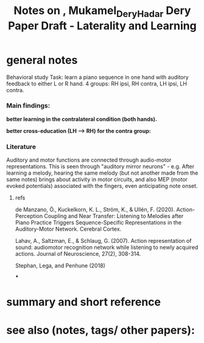 :PROPERTIES:
:ID:       20221116T120658.036669
:ROAM_REFS: @MukamelDeryHadar
:END:
#+title: Notes on , Mukamel_Dery_Hadar Dery Paper Draft - Laterality and Learning

* general notes
Behavioral study
Task: learn a piano sequence in one hand with auditory feedback  to either L or R hand.
4 groups: RH ipsi, RH contra, LH ipsi, LH contra.

*** Main findings:
 *better learning in the contralateral condition (both hands).*

[[./deryLearningAudiomotorSkill.org_20220509_153806_tFxDZu.png]]


*better cross-education (LH --> RH) for the contra group:*

[[./deryLearningAudiomotorSkill.org_20220509_151533_D7A0IA.png]]


*** Literature
Auditory and motor functions are connected through audio-motor representations. This is seen through "auditory mirror neurons" - e.g. After learning a melody, hearing the same melody (but not another made from the same notes) brings about activity in motor circuits, and also MEP (motor evoked potentials) associated with the fingers, even anticipating note onset.
***** refs
de Manzano, Ö., Kuckelkorn, K. L., Ström, K., & Ullén, F. (2020). Action-Perception Coupling and Near Transfer: Listening to Melodies after Piano Practice Triggers Sequence-Specific Representations in the Auditory-Motor Network. Cerebral Cortex.

Lahav, A., Saltzman, E., & Schlaug, G. (2007). Action representation of sound: audiomotor recognition network while listening to newly acquired actions. Journal of Neuroscience, 27(2), 308-314.

Stephan, Lega, and Penhune (2018)


***

* summary and short reference

* see also (notes, tags/ other papers):


#+print_bibliography:
